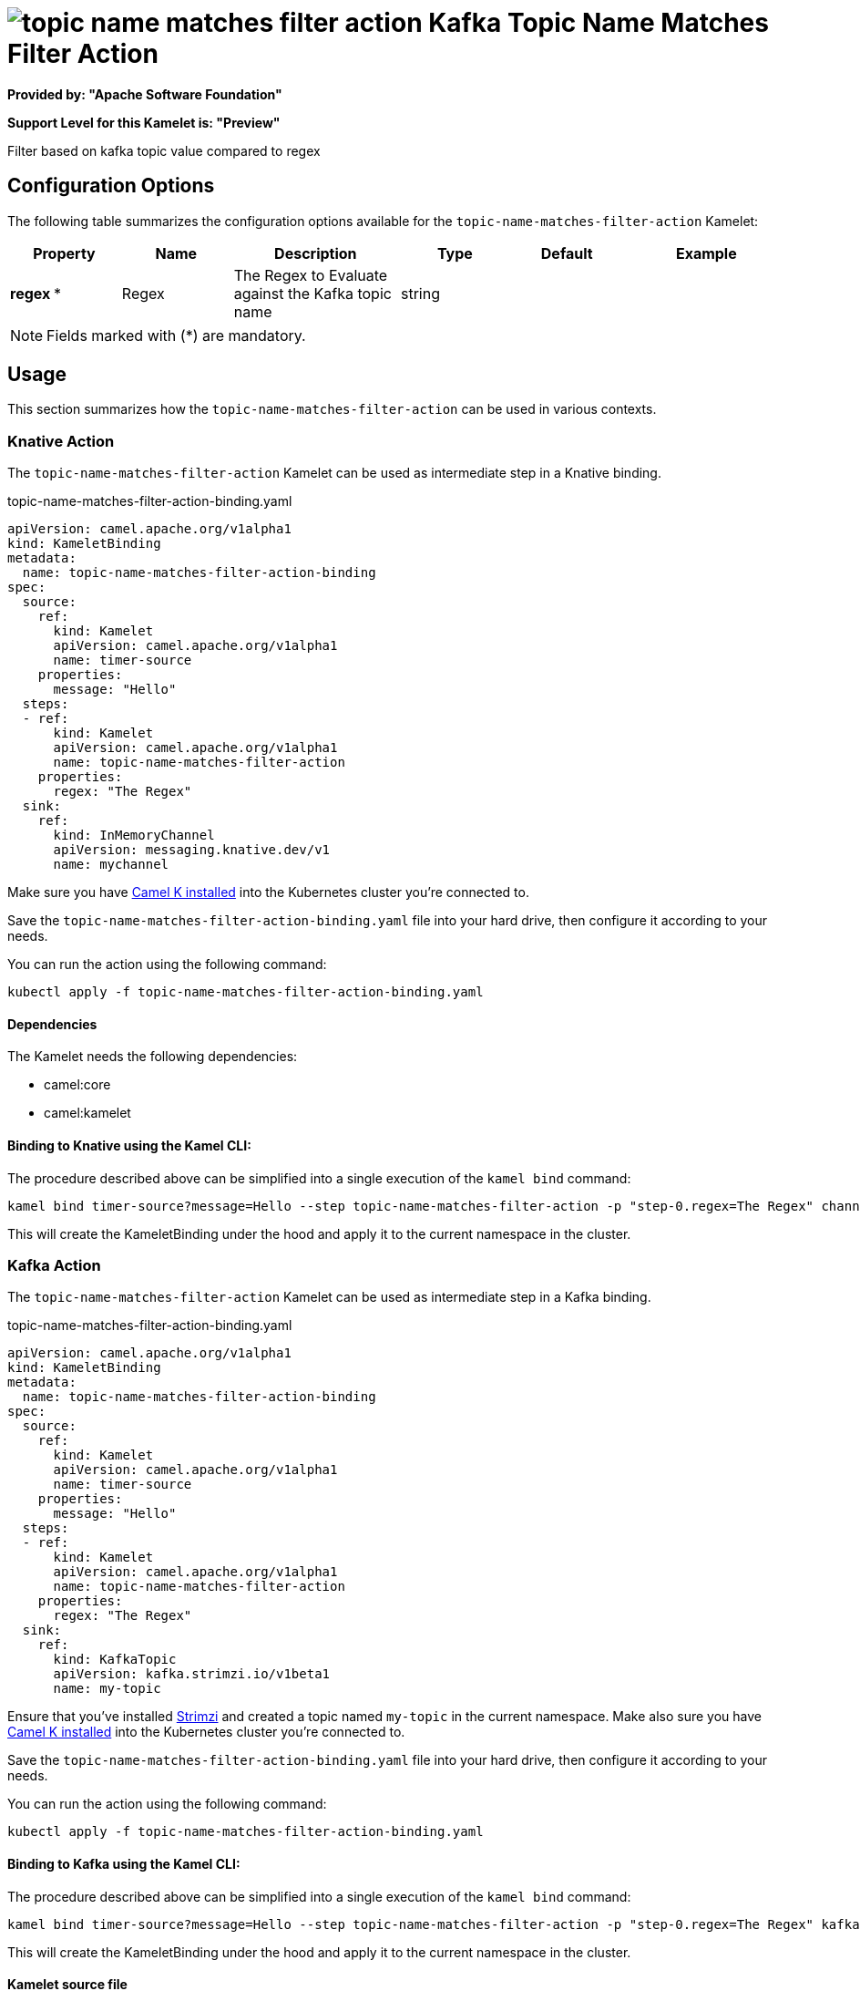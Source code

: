 // THIS FILE IS AUTOMATICALLY GENERATED: DO NOT EDIT
= image:kamelets/topic-name-matches-filter-action.svg[] Kafka Topic Name Matches Filter Action

*Provided by: "Apache Software Foundation"*

*Support Level for this Kamelet is: "Preview"*

Filter based on kafka topic value compared to regex

== Configuration Options

The following table summarizes the configuration options available for the `topic-name-matches-filter-action` Kamelet:
[width="100%",cols="2,^2,3,^2,^2,^3",options="header"]
|===
| Property| Name| Description| Type| Default| Example
| *regex {empty}* *| Regex| The Regex to Evaluate against the Kafka topic name| string| | 
|===

NOTE: Fields marked with ({empty}*) are mandatory.

== Usage

This section summarizes how the `topic-name-matches-filter-action` can be used in various contexts.

=== Knative Action

The `topic-name-matches-filter-action` Kamelet can be used as intermediate step in a Knative binding.

.topic-name-matches-filter-action-binding.yaml
[source,yaml]
----
apiVersion: camel.apache.org/v1alpha1
kind: KameletBinding
metadata:
  name: topic-name-matches-filter-action-binding
spec:
  source:
    ref:
      kind: Kamelet
      apiVersion: camel.apache.org/v1alpha1
      name: timer-source
    properties:
      message: "Hello"
  steps:
  - ref:
      kind: Kamelet
      apiVersion: camel.apache.org/v1alpha1
      name: topic-name-matches-filter-action
    properties:
      regex: "The Regex"
  sink:
    ref:
      kind: InMemoryChannel
      apiVersion: messaging.knative.dev/v1
      name: mychannel

----
Make sure you have xref:latest@camel-k::installation/installation.adoc[Camel K installed] into the Kubernetes cluster you're connected to.

Save the `topic-name-matches-filter-action-binding.yaml` file into your hard drive, then configure it according to your needs.

You can run the action using the following command:

[source,shell]
----
kubectl apply -f topic-name-matches-filter-action-binding.yaml
----

==== *Dependencies*

The Kamelet needs the following dependencies:

- camel:core
- camel:kamelet 

==== *Binding to Knative using the Kamel CLI:*

The procedure described above can be simplified into a single execution of the `kamel bind` command:

[source,shell]
----
kamel bind timer-source?message=Hello --step topic-name-matches-filter-action -p "step-0.regex=The Regex" channel:mychannel
----

This will create the KameletBinding under the hood and apply it to the current namespace in the cluster.

=== Kafka Action

The `topic-name-matches-filter-action` Kamelet can be used as intermediate step in a Kafka binding.

.topic-name-matches-filter-action-binding.yaml
[source,yaml]
----
apiVersion: camel.apache.org/v1alpha1
kind: KameletBinding
metadata:
  name: topic-name-matches-filter-action-binding
spec:
  source:
    ref:
      kind: Kamelet
      apiVersion: camel.apache.org/v1alpha1
      name: timer-source
    properties:
      message: "Hello"
  steps:
  - ref:
      kind: Kamelet
      apiVersion: camel.apache.org/v1alpha1
      name: topic-name-matches-filter-action
    properties:
      regex: "The Regex"
  sink:
    ref:
      kind: KafkaTopic
      apiVersion: kafka.strimzi.io/v1beta1
      name: my-topic

----

Ensure that you've installed https://strimzi.io/[Strimzi] and created a topic named `my-topic` in the current namespace.
Make also sure you have xref:latest@camel-k::installation/installation.adoc[Camel K installed] into the Kubernetes cluster you're connected to.

Save the `topic-name-matches-filter-action-binding.yaml` file into your hard drive, then configure it according to your needs.

You can run the action using the following command:

[source,shell]
----
kubectl apply -f topic-name-matches-filter-action-binding.yaml
----

==== *Binding to Kafka using the Kamel CLI:*

The procedure described above can be simplified into a single execution of the `kamel bind` command:

[source,shell]
----
kamel bind timer-source?message=Hello --step topic-name-matches-filter-action -p "step-0.regex=The Regex" kafka.strimzi.io/v1beta1:KafkaTopic:my-topic
----

This will create the KameletBinding under the hood and apply it to the current namespace in the cluster.

==== Kamelet source file

Have a look at the following link:

https://github.com/apache/camel-kamelets/blob/main/topic-name-matches-filter-action.kamelet.yaml

// THIS FILE IS AUTOMATICALLY GENERATED: DO NOT EDIT
